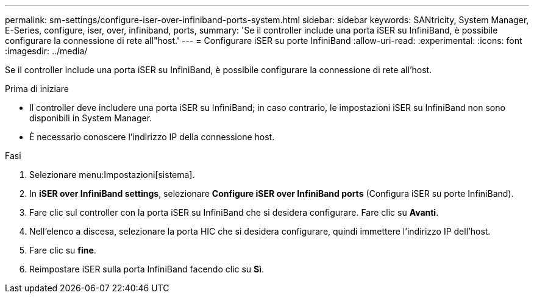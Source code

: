---
permalink: sm-settings/configure-iser-over-infiniband-ports-system.html 
sidebar: sidebar 
keywords: SANtricity, System Manager, E-Series, configure, iser, over, infiniband, ports, 
summary: 'Se il controller include una porta iSER su InfiniBand, è possibile configurare la connessione di rete all"host.' 
---
= Configurare iSER su porte InfiniBand
:allow-uri-read: 
:experimental: 
:icons: font
:imagesdir: ../media/


[role="lead"]
Se il controller include una porta iSER su InfiniBand, è possibile configurare la connessione di rete all'host.

.Prima di iniziare
* Il controller deve includere una porta iSER su InfiniBand; in caso contrario, le impostazioni iSER su InfiniBand non sono disponibili in System Manager.
* È necessario conoscere l'indirizzo IP della connessione host.


.Fasi
. Selezionare menu:Impostazioni[sistema].
. In *iSER over InfiniBand settings*, selezionare *Configure iSER over InfiniBand ports* (Configura iSER su porte InfiniBand).
. Fare clic sul controller con la porta iSER su InfiniBand che si desidera configurare. Fare clic su *Avanti*.
. Nell'elenco a discesa, selezionare la porta HIC che si desidera configurare, quindi immettere l'indirizzo IP dell'host.
. Fare clic su *fine*.
. Reimpostare iSER sulla porta InfiniBand facendo clic su *Sì*.

